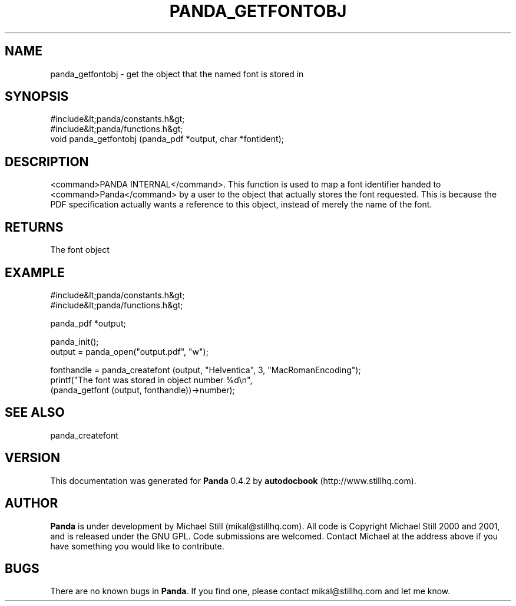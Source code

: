 .\" This manpage has been automatically generated by docbook2man 
.\" from a DocBook document.  This tool can be found at:
.\" <http://shell.ipoline.com/~elmert/comp/docbook2X/> 
.\" Please send any bug reports, improvements, comments, patches, 
.\" etc. to Steve Cheng <steve@ggi-project.org>.
.TH "PANDA_GETFONTOBJ" "3" "29 April 2003" "" ""

.SH NAME
panda_getfontobj \- get the object that the named font is stored in
.SH SYNOPSIS

.nf
 #include&lt;panda/constants.h&gt;
 #include&lt;panda/functions.h&gt;
 void panda_getfontobj (panda_pdf *output, char *fontident);
.fi
.SH "DESCRIPTION"
.PP
<command>PANDA INTERNAL</command>. This function is used to map a font identifier handed to <command>Panda</command> by a user to the object that actually stores the font requested. This is because the PDF specification actually wants a reference to this object, instead of merely the name of the font.
.SH "RETURNS"
.PP
The font object
.SH "EXAMPLE"

.nf
 #include&lt;panda/constants.h&gt;
 #include&lt;panda/functions.h&gt;
 
 panda_pdf *output;
 
 panda_init();
 output = panda_open("output.pdf", "w");
 
 fonthandle = panda_createfont (output, "Helventica", 3, "MacRomanEncoding");
 printf("The font was stored in object number %d\\n",
 (panda_getfont (output, fonthandle))->number);
.fi
.SH "SEE ALSO"
.PP
panda_createfont
.SH "VERSION"
.PP
This documentation was generated for \fBPanda\fR 0.4.2 by \fBautodocbook\fR (http://www.stillhq.com).
.SH "AUTHOR"
.PP
\fBPanda\fR is under development by Michael Still (mikal@stillhq.com). All code is Copyright Michael Still 2000 and 2001,  and is released under the GNU GPL. Code submissions are welcomed. Contact Michael at the address above if you have something you would like to contribute.
.SH "BUGS"
.PP
There  are no known bugs in \fBPanda\fR. If you find one, please contact mikal@stillhq.com and let me know.

